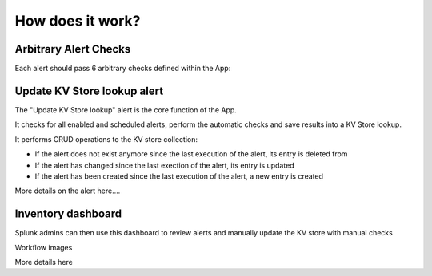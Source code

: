 How does it work?
=================

Arbitrary Alert Checks
######################

Each alert should pass 6 arbitrary checks defined within the App:

+-------------+-------------------------------------------------------------------------------------------------+---------------------+---------------------+
| Check       | Definition                                                                                      | Type                | Resource            |
+=============+=================================================================================================+=====================+=====================+
| Source      | Data source must be indexed                                                                     | Manual              ||
+-------------+-------------------------------------------------------------------------------------------------+---------------------+---------------------+
| Index       | If applicable, target index(es) must be specified                                               | Automatic           ||
+-------------+-------------------------------------------------------------------------------------------------+---------------------+---------------------+
| Runtime     | Runtime must be lower than the gap between two executions                                       | Automatic           ||
+-------------+-------------------------------------------------------------------------------------------------+---------------------+---------------------+
| Alignment   | Schedule must be coordinated with the search time range                                         | Manual              |https://docs.splunk.com/Documentation/Splunk/latest/Alert/AlertSchedulingBestPractices#Coordinate_an_alert_schedule_and_search_time_range|
+-------------+-------------------------------------------------------------------------------------------------+---------------------+---------------------+
| Delay       | Must have at least 1 minute delay (i.e. latest_time must not be "now")                          | Automatic           |https://docs.splunk.com/Documentation/Splunk/latest/Alert/AlertSchedulingBestPractices#Schedule_alerts_with_at_least_one_minute_of_delay|
+-------------+-------------------------------------------------------------------------------------------------+---------------------+---------------------+
| Structure   | Must be correctly strutured (e.g. careful usage of join & transition, filters added the sooner) | Manual              |https://www.splunk.com/en_us/blog/tips-and-tricks/splunk-clara-fication-search-best-practices.html|
+-------------+-------------------------------------------------------------------------------------------------+---------------------+---------------------+


Update KV Store lookup alert
############################

The "Update KV Store lookup" alert is the core function of the App.

It checks for all enabled and scheduled alerts, perform the automatic checks and save results into a KV Store lookup.

It performs CRUD operations to the KV store collection:

- If the alert does not exist anymore since the last execution of the alert, its entry is deleted from

- If the alert has changed since the last exection of the alert, its entry is updated

- If the alert has been created since the last execution of the alert, a new entry is created

More details on the alert here....


Inventory dashboard
###################

Splunk admins can then use this dashboard to review alerts and manually update the KV store with manual checks

Workflow images

More details here
